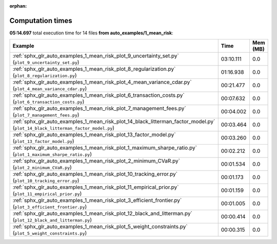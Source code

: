 
:orphan:

.. _sphx_glr_auto_examples_1_mean_risk_sg_execution_times:


Computation times
=================
**05:14.697** total execution time for 14 files **from auto_examples/1_mean_risk**:

.. container::

  .. raw:: html

    <style scoped>
    <link href="https://cdnjs.cloudflare.com/ajax/libs/twitter-bootstrap/5.3.0/css/bootstrap.min.css" rel="stylesheet" />
    <link href="https://cdn.datatables.net/1.13.6/css/dataTables.bootstrap5.min.css" rel="stylesheet" />
    </style>
    <script src="https://code.jquery.com/jquery-3.7.0.js"></script>
    <script src="https://cdn.datatables.net/1.13.6/js/jquery.dataTables.min.js"></script>
    <script src="https://cdn.datatables.net/1.13.6/js/dataTables.bootstrap5.min.js"></script>
    <script type="text/javascript" class="init">
    $(document).ready( function () {
        $('table.sg-datatable').DataTable({order: [[1, 'desc']]});
    } );
    </script>

  .. list-table::
   :header-rows: 1
   :class: table table-striped sg-datatable

   * - Example
     - Time
     - Mem (MB)
   * - :ref:`sphx_glr_auto_examples_1_mean_risk_plot_9_uncertainty_set.py` (``plot_9_uncertainty_set.py``)
     - 03:10.111
     - 0.0
   * - :ref:`sphx_glr_auto_examples_1_mean_risk_plot_8_regularization.py` (``plot_8_regularization.py``)
     - 01:16.938
     - 0.0
   * - :ref:`sphx_glr_auto_examples_1_mean_risk_plot_4_mean_variance_cdar.py` (``plot_4_mean_variance_cdar.py``)
     - 00:21.477
     - 0.0
   * - :ref:`sphx_glr_auto_examples_1_mean_risk_plot_6_transaction_costs.py` (``plot_6_transaction_costs.py``)
     - 00:07.632
     - 0.0
   * - :ref:`sphx_glr_auto_examples_1_mean_risk_plot_7_management_fees.py` (``plot_7_management_fees.py``)
     - 00:04.002
     - 0.0
   * - :ref:`sphx_glr_auto_examples_1_mean_risk_plot_14_black_litterman_factor_model.py` (``plot_14_black_litterman_factor_model.py``)
     - 00:03.464
     - 0.0
   * - :ref:`sphx_glr_auto_examples_1_mean_risk_plot_13_factor_model.py` (``plot_13_factor_model.py``)
     - 00:03.260
     - 0.0
   * - :ref:`sphx_glr_auto_examples_1_mean_risk_plot_1_maximum_sharpe_ratio.py` (``plot_1_maximum_sharpe_ratio.py``)
     - 00:02.212
     - 0.0
   * - :ref:`sphx_glr_auto_examples_1_mean_risk_plot_2_minimum_CVaR.py` (``plot_2_minimum_CVaR.py``)
     - 00:01.534
     - 0.0
   * - :ref:`sphx_glr_auto_examples_1_mean_risk_plot_10_tracking_error.py` (``plot_10_tracking_error.py``)
     - 00:01.173
     - 0.0
   * - :ref:`sphx_glr_auto_examples_1_mean_risk_plot_11_empirical_prior.py` (``plot_11_empirical_prior.py``)
     - 00:01.159
     - 0.0
   * - :ref:`sphx_glr_auto_examples_1_mean_risk_plot_3_efficient_frontier.py` (``plot_3_efficient_frontier.py``)
     - 00:01.005
     - 0.0
   * - :ref:`sphx_glr_auto_examples_1_mean_risk_plot_12_black_and_litterman.py` (``plot_12_black_and_litterman.py``)
     - 00:00.414
     - 0.0
   * - :ref:`sphx_glr_auto_examples_1_mean_risk_plot_5_weight_constraints.py` (``plot_5_weight_constraints.py``)
     - 00:00.315
     - 0.0
